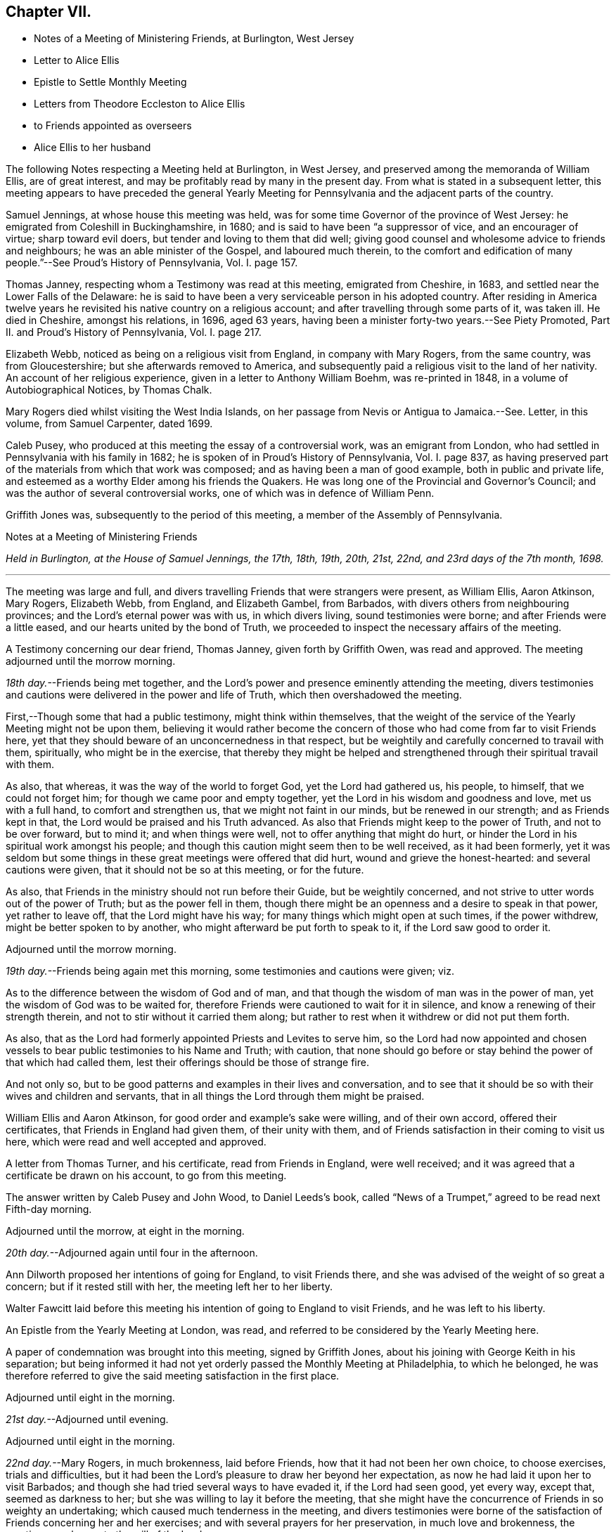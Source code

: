 == Chapter VII.

[.chapter-synopsis]
* Notes of a Meeting of Ministering Friends, at Burlington, West Jersey
* Letter to Alice Ellis
* Epistle to Settle Monthly Meeting
* Letters from Theodore Eccleston to Alice Ellis
* to Friends appointed as overseers
* Alice Ellis to her husband

The following Notes respecting a Meeting held at Burlington, in West Jersey,
and preserved among the memoranda of William Ellis, are of great interest,
and may be profitably read by many in the present day.
From what is stated in a subsequent letter,
this meeting appears to have preceded the general Yearly
Meeting for Pennsylvania and the adjacent parts of the country.

Samuel Jennings, at whose house this meeting was held,
was for some time Governor of the province of West Jersey:
he emigrated from Coleshill in Buckinghamshire, in 1680;
and is said to have been "`a suppressor of vice, and an encourager of virtue;
sharp toward evil doers, but tender and loving to them that did well;
giving good counsel and wholesome advice to friends and neighbours;
he was an able minister of the Gospel, and laboured much therein,
to the comfort and edification of many people.`"--See Proud`'s [.book-title]#History of Pennsylvania#,
Vol. I. page 157.

Thomas Janney, respecting whom a Testimony was read at this meeting,
emigrated from Cheshire, in 1683, and settled near the Lower Falls of the Delaware:
he is said to have been a very serviceable person in his adopted country.
After residing in America twelve years he revisited
his native country on a religious account;
and after travelling through some parts of it, was taken ill.
He died in Cheshire, amongst his relations, in 1696, aged 63 years,
having been a minister forty-two years.--See [.book-title]#Piety Promoted#,
Part II. and Proud`'s [.book-title]#History of Pennsylvania#, Vol. I. page 217.

Elizabeth Webb, noticed as being on a religious visit from England,
in company with Mary Rogers, from the same country, was from Gloucestershire;
but she afterwards removed to America,
and subsequently paid a religious visit to the land of her nativity.
An account of her religious experience, given in a letter to Anthony William Boehm,
was re-printed in 1848, in a volume of Autobiographical Notices, by Thomas Chalk.

Mary Rogers died whilst visiting the West India Islands,
on her passage from Nevis or Antigua to Jamaica.--See.
Letter, in this volume, from Samuel Carpenter, dated 1699.

Caleb Pusey, who produced at this meeting the essay of a controversial work,
was an emigrant from London, who had settled in Pennsylvania with his family in 1682;
he is spoken of in Proud`'s [.book-title]#History of Pennsylvania#, Vol. I. page 837,
as having preserved part of the materials from which that work was composed;
and as having been a man of good example, both in public and private life,
and esteemed as a worthy Elder among his friends the Quakers.
He was long one of the Provincial and Governor`'s Council;
and was the author of several controversial works,
one of which was in defence of William Penn.

Griffith Jones was, subsequently to the period of this meeting,
a member of the Assembly of Pennsylvania.

[.embedded-content-document.minute]
--

[.letter-heading]
Notes at a Meeting of Ministering Friends

[.centered]
_Held in Burlington,
at the House of Samuel Jennings, the 17th, 18th, 19th, 20th, 21st, 22nd,
and 23rd days of the 7th month, 1698._

[.small-break]
'''

The meeting was large and full,
and divers travelling Friends that were strangers were present, as William Ellis,
Aaron Atkinson, Mary Rogers, Elizabeth Webb, from England, and Elizabeth Gambel,
from Barbados, with divers others from neighbouring provinces;
and the Lord`'s eternal power was with us, in which divers living,
sound testimonies were borne; and after Friends were a little eased,
and our hearts united by the bond of Truth,
we proceeded to inspect the necessary affairs of the meeting.

A Testimony concerning our dear friend, Thomas Janney, given forth by Griffith Owen,
was read and approved.
The meeting adjourned until the morrow morning.

_18th day._--Friends being met together,
and the Lord`'s power and presence eminently attending the meeting,
divers testimonies and cautions were delivered in the power and life of Truth,
which then overshadowed the meeting.

First,--Though some that had a public testimony, might think within themselves,
that the weight of the service of the Yearly Meeting might not be upon them,
believing it would rather become the concern of those
who had come from far to visit Friends here,
yet that they should beware of an unconcernedness in that respect,
but be weightily and carefully concerned to travail with them, spiritually,
who might be in the exercise,
that thereby they might be helped and strengthened
through their spiritual travail with them.

As also, that whereas, it was the way of the world to forget God,
yet the Lord had gathered us, his people, to himself, that we could not forget him;
for though we came poor and empty together,
yet the Lord in his wisdom and goodness and love, met us with a full hand,
to comfort and strengthen us, that we might not faint in our minds,
but be renewed in our strength; and as Friends kept in that,
the Lord would be praised and his Truth advanced.
As also that Friends might keep to the power of Truth, and not to be over forward,
but to mind it; and when things were well, not to offer anything that might do hurt,
or hinder the Lord in his spiritual work amongst his people;
and though this caution might seem then to be well received, as it had been formerly,
yet it was seldom but some things in these great meetings were offered that did hurt,
wound and grieve the honest-hearted: and several cautions were given,
that it should not be so at this meeting, or for the future.

As also, that Friends in the ministry should not run before their Guide,
but be weightily concerned, and not strive to utter words out of the power of Truth;
but as the power fell in them,
though there might be an openness and a desire to speak in that power,
yet rather to leave off, that the Lord might have his way;
for many things which might open at such times, if the power withdrew,
might be better spoken to by another, who might afterward be put forth to speak to it,
if the Lord saw good to order it.

[.offset]
Adjourned until the morrow morning.

_19th day._--Friends being again met this morning,
some testimonies and cautions were given; viz.

As to the difference between the wisdom of God and of man,
and that though the wisdom of man was in the power of man,
yet the wisdom of God was to be waited for,
therefore Friends were cautioned to wait for it in silence,
and know a renewing of their strength therein,
and not to stir without it carried them along;
but rather to rest when it withdrew or did not put them forth.

As also, that as the Lord had formerly appointed Priests and Levites to serve him,
so the Lord had now appointed and chosen vessels
to bear public testimonies to his Name and Truth;
with caution,
that none should go before or stay behind the power of that which had called them,
lest their offerings should be those of strange fire.

And not only so, but to be good patterns and examples in their lives and conversation,
and to see that it should be so with their wives and children and servants,
that in all things the Lord through them might be praised.

William Ellis and Aaron Atkinson, for good order and example`'s sake were willing,
and of their own accord, offered their certificates,
that Friends in England had given them, of their unity with them,
and of Friends satisfaction in their coming to visit us here,
which were read and well accepted and approved.

A letter from Thomas Turner, and his certificate, read from Friends in England,
were well received; and it was agreed that a certificate be drawn on his account,
to go from this meeting.

The answer written by Caleb Pusey and John Wood, to Daniel Leeds`'s book,
called "`News of a Trumpet,`" agreed to be read next Fifth-day morning.

[.offset]
Adjourned until the morrow, at eight in the morning.

_20th day._--Adjourned again until four in the afternoon.

Ann Dilworth proposed her intentions of going for England, to visit Friends there,
and she was advised of the weight of so great a concern; but if it rested still with her,
the meeting left her to her liberty.

Walter Fawcitt laid before this meeting his intention of going to England to visit Friends,
and he was left to his liberty.

An Epistle from the Yearly Meeting at London, was read,
and referred to be considered by the Yearly Meeting here.

A paper of condemnation was brought into this meeting, signed by Griffith Jones,
about his joining with George Keith in his separation;
but being informed it had not yet orderly passed the Monthly Meeting at Philadelphia,
to which he belonged,
he was therefore referred to give the said meeting satisfaction in the first place.

[.offset]
Adjourned until eight in the morning.

_21st day._--Adjourned until evening.

[.offset]
Adjourned until eight in the morning.

_22nd day._--Mary Rogers, in much brokenness, laid before Friends,
how that it had not been her own choice, to choose exercises, trials and difficulties,
but it had been the Lord`'s pleasure to draw her beyond her expectation,
as now he had laid it upon her to visit Barbados;
and though she had tried several ways to have evaded it, if the Lord had seen good,
yet every way, except that, seemed as darkness to her;
but she was willing to lay it before the meeting,
that she might have the concurrence of Friends in so weighty an undertaking;
which caused much tenderness in the meeting,
and divers testimonies were borne of the satisfaction
of Friends concerning her and her exercises;
and with several prayers for her preservation, in much love and brokenness,
the meeting gave her up to the will of the Lord.

Agreed that a certificate be drawn on her behalf,
and that the Monthly Meeting at Philadelphia be desired to take care that it be done.

It was proposed to this meeting,
that Richard Hoskins had it on his mind to visit the meetings in Maryland and there-away,
and in Virginia, and he was left to his liberty.

Thomas Turner`'s certificate signed.

_23rd day._--Caleb Pusey`'s answer to Daniel Leeds`'s
"`News of a Trumpet sounding in the Wilderness,
etc.`" was read and agreed that it be published, with amendments,
and the additions noted to be made.

[.offset]
The meeting ended.

--

[.embedded-content-document.letter]
--

[.letter-heading]
William Ellis to His Wife

[.signed-section-context-open]
Burlington, in West Jersey, 27th of 7th mo.
1698.

[.salutation]
Dear and Loving Wife;

After my true love to thee, know that I am indifferent well,
and Aaron Atkinson is come hither,
and now is at the Yearly Meeting for Pennsylvania and thereabouts,
where many Friends from many parts are come up, and the meeting has begun well,
and I hope it will end with thanksgiving and praises to God Almighty.
After this meeting we intend to go towards New England, and into the Isles thereabouts,
and hope to come back into these parts; and if we find ourselves easy,
be sure we shall be glad to return to England again;
but I must not draw conclusions till I see my way clear.
Meanwhile my mind is much exercised for thy welfare,
and that nothing fall too hard on thee.
I sometimes fear ill folks will take an opportunity to foam out their malice at thee,
now that I am gone;
but I consider they will make themselves manifest to be in a great degree void of Christianity.
Above all, seek for patience to bear what may fall to thy lot,
and wisdom to behave thyself properly, both in word and deed;
and in due time the Lord will help thee through.

I received thy letter with what thou sent by Robert Haydook`'s ship, and was glad of it.
I have heard that Henry Coward is deceased, and George Myers also;
but it will not yet enter my mind that George is deceased.
Thou fallest short of giving me account of the affairs of our meeting,
and of the monthly-meeting, and whether you have got a meeting of public-friends or not.
Methinks somebody might have sent me a few lines;
but if the cares of this world and the love to it, drive me out of Friend`'s remembrance,
it is not so with me; for all my exercises, whether at sea or land,
have not driven them out of my mind, nor prevented my hearty prayers for their welfare.
Pray labour to bring the young people to a sense of the Truth,
and of the comeliness of it.

My dear love to all true-hearted Friends,
and especially to Richard Wilkinson and his wife and children; to Thomas Stockdale,
Thomas Atkinson, old Phineas Parkinson and Adam Squire;
I took his letter with more than ordinary gladness.
My love to brother Daniel and his wife, sister Margaret and brothers,
and all my well-minded neighbours;
and if anybody that is disaffected to the government of the Truth inquire of me,
let such know, that what I was in zeal and love to the Truth, I am the same still,
and hope to abide the same; for the love of God abides in my heart,
and my love increaseth to true men more and more.
My bowels often yearn for loose people that profess the Truth,
and such as have done wrong things, and have withstood Friends`' counsel,
because I see that if such die unreconciled to God and his people,
the hand of the Lord will be heavy upon them.
The Lord show mercy to all such, if their day be not over.
I have had good service in the Yearly Meeting.
Blessing and honour be to the holy and merciful name of the Lord forever!

[.signed-section-closing]
This from thy real husband,

[.signed-section-signature]
William Ellis.

--

[.embedded-content-document.epistle]
--

[.letter-heading]
An Epistle from William Ellis sent to Settle Monthly Meeting.

[.signed-section-context-open]
Boston in New England, 20th of 8th mo. 1698.

[.salutation]
Dear Friends,

Though I be far separated from you in body, yet neither length of time,
nor distance of place, hath hitherto cast you out of my remembrance;
and under the sense of true love to you, my secret desires are for your welfare,
and that you all may be preserved in pure love and perfect unity one with another;
and that every one may fervently labour to promote the Truth,
and the good and wholesome order of it; and that wisdom may spring in your assembly,
to show mercy to the weak that are really penitent,
that they may be helped out of their weaknesses;
and that such as are taken in the snares of Satan may be helped;
and as for such as have been found in evil doing, and still remain in it,
and by no means will be restrained, though often advised in great love and tenderness,
let such know that the judgment of Truth is upon their evil doing,
and will be over them while they abide therein; and in the name of the Lord Jesus,
suppress pride and improper liberty in your young people.
Likewise that old people keep out of that grasping spirit
of the world which has blinded the eyes of too many;
and some have been choked by it.
Also in the name of the Lord Jesus Christ,
charge the rich men not to be high-minded nor to trust to uncertain riches,
but in the living God.

Also there are two sorts of people more, for whom my soul, in the sense thereof,
doth often mourn; the one is such as have wives but never a child,
yet are rich in this world; and the other such as never had wife nor child,
and have toiled to get riches in abundance;
and when neither of these two states are willing
to serve the Truth with all their souls and substance.
Now I desire in the love of God, that if any such there be,
that faithful Friends speak to them,
and advise them to discharge themselves of the stewardship they are entrusted with,
so that God may have his honour,
and they the comfort by serving the Truth in their life time.
So whether such will hear or no, Friends will be found clear in the day of the Lord,
and such must bear their own trouble.
And with all your might promote hospitality; and when your tables are filled with plenty,
then remember the poor that are in want.
Judge the cause of the fatherless and plead for the widow,
and feel your bowels warm with tenderness towards the afflicted,
and I am certain the God of heaven will bless you in basket and in store,
and peace and love will increase amongst you;
and the young people will behold your good order, and bless the Lord on your behalf.
Thus with true love to you all, and to honest Friends in your particular meetings,

[.signed-section-closing]
I remain your real friend,

[.signed-section-signature]
William Ellis.

[.postscript]
====

P+++.+++ S.--Know this, that I have visited Friends in Carolina, Virginia, Maryland,
Pennsylvania, East and West Jersey, Long Island, and Rhode Island, mostly,
and now am here at this time with an intent to see Friends, and go back to Pennsylvania.
Robert Heaton is well, Nicholas Wain is well, and hath many fine children.
Martin Wildman and children are well.
James Dilworth`'s wife, I suppose, is gone by this to Barbados, and if she live,
she intends to come for England.
My love to my wife.

====

[.signed-section-signature]
William Ellis

--

[.embedded-content-document.letter]
--

[.letter-heading]
Theodore Eccleston to Alice Ellis.

[.signed-section-context-open]
London, the 25th of the 8th mo. 1698.

[.salutation]
Dear Friend;

I was often desired to write to thee by thy husband before he went hence, and since,
by letters that have come from him, but I have been much in journeys this year,
i have once been beyond sea, in Holland and divers other countries,
where in some places we travelled three and sometimes
four score miles between one meeting and another;
and we were at one town where no public-friend had been for nearly three years.
I think never since Roger Haydock was over.
In those meetings Friends generally speak by an interpreter.
I was absent from home about ten weeks,
and came back about the time thy letter came from thy husband, which we sent thee,
and received thy answer without a direction; but I sent it forward to Pennsylvania,
where I hope it would meet thy husband;
for I expect he might be thereabouts at the time when the
ship that carried thy letter might come there,
for I have received yesterday, another letter from him from thence,
dated in the 6th month, whereby I perceive he was gotten thither,
through the provinces of Virginia and Maryland.
He said nothing to the contrary, so I hope he was well.
Aaron was left behind, not well,
and I think had been much in sickness since he came there.
Thy husband works very hard in meetings, but I hope the Lord will please to preserve him,
and return him safe to us again when he has done his work in those places.

In the meantime it is some comfort to hear of him,
and to consider it is a time of liberty, and no wars this year in those countries;
but that which is more, is, to consider that it is the Lord`'s business that he is in,
to glorify his God and our God,
and to proclaim the day of great salvation which hath visited us,
that others also may enjoy the same love wherewith God hath loved us,
and may come to know and serve and worship God,
and be brought out of the ways of destruction,
wherein multitudes are going on ignorantly, supposing all is well with them.
It is good to be an`' instrument in the hand of the Lord, to save the souls of men,
and that is the work dear William is absent about;
therefore I hope it will not appear long or tedious,
especially considering that that God, whom he serves, is the God of all our mercies,
and I hope doth and will abundantly make up his absence
to thee with the comforts of his Holy Spirit,
to which Holy Spirit manifest within, I truly recommend thee,
desiring the blessings of God inwardly and outwardly may be increased to thee.
So dear friend, with mine and my wife`'s true love to thee,

[.signed-section-closing]
I rest thy assured loving friend,

[.signed-section-signature]
Theodore Eccleston.

[.postscript]
====

P+++.+++ S. Thomas Story and Roger Gill are going to America.

====

--

[.embedded-content-document.letter]
--

[.letter-heading]
A Letter from William Ellis to the Friends appointed as Overseers of the Church at Airton.

[.signed-section-context-open]
Boston, in New England, 9th of 9th mo 1698.

[.salutation]
Kind Friends;

After my kind and dear love to you,
wishing with my whole heart your welfare and your steadfast walking in the Truth,
and that the life of it may fill your hearts, know,
that though I be far separated in body, yet are you not forgotten by me,
but are often in my mind; and often is my mind exercised to this end,
that Truth may prosper amongst you;
and as it hath been thought good to commit to your trust those
things that are for the good of the Church and the honour of God,
my desire hath been and still is,
that you may be truly careful to see that every good work be maintained;
and that where such hath been found short in any, they may be advised in the love of God,
to repent and become anew; and if such be truly gained,
show all tenderness to them that is needful; but if any refuse amendment of life,
show your dislike in the Lord`'s name.

Advise Friends`' children to keep to the Truth,
and that they go not to other people for wives and husbands; but if any offer to do so,
deal with them in tenderness,
and wait that the true sense of their misery which
they are about to bring upon their own heads,
may fill your hearts, and in that deal with them;
and if such will not be gained but go on, when the Lord`'s hand comes to touch them,
and to bring trouble upon them,
your faithful warning may come into their minds and thereby they
may be made to confess to your care of them and love to them.
I have seen, since I left my country, the sad effects of such things,
and how through them our people are scattered, and make confusion,
and become unlike an assembly of saints.
I wish your love may increase to the poor, and fatherless, and widows;
and that in the sense of God`'s love,
you advise such as are rich and have neither wives nor children,
that they be much given to hospitality and to good works:
the day is coming in which such must know that it is better
to serve the Lord with their substance in their day,
then to leave it to their brethren or brethren`'s children,
or to pretend to leave it to serve when they are gone.

Let Friends meet often together, and with a free heart and a willing mind;
and see that Satan be withstood, who leads men to sleep and to idleness;
for it is he that doth this,
let him and them that take his part in it say what they will.
The Lord hath made my arm strong to war against him in that work;
and I hope it will be strengthened through the mighty God of Jacob,
to war against him to the end of my days;
and be sure that you fail not to set true judgment upon the head of that spirit,
I know it envies Truth`'s prosperity and the saving of people`'s souls.
And labour for that which makes for peace; so may your hope increase,
that God will bring you to his kingdom.
Labour also that humility may abound to that degree,
that you may be enabled to wash one another`'s feet;
and that not only the Ten Commandments to Israel be walked in,
but the new commandment given by Christ, that is, That you love one another.
And be sure that advice be given, not to watch over one another with an evil eye;
but where this is seen let sorrow abound;
and mark those that make divisions and sow discord.
The devil hath done more mischief by these things, in this part of the world,
than ever he could do by whipping, branding, imprisoning or hanging on the gallows tree.

And bear with me, if it be an offence to say to you, Finally my brethren,
be all of one mind; and so the God of all peace,
who forgets not the labour of his servants,
nor all the hardships and sorrows endured by night and by day, for this end only,
and no other, that the kingdom of his son Jesus Christ may be exalted: even He,
in due time, will give you to reap the fruit of your labours,
if you continue to the end and faint not.

If this come to your hand, and it be seen good, read it in your First-day meeting,
with my dear love, in the unity of the blessed Spirit of Christ,
who hath washed us from our sins in his own blood,
and will give us an inheritance amongst all them that are sanctified,
if we continue steadfast in faith and good works unto the end.
In this love I dearly salute you all, with all faithful Friends.
By this you may know that I have been over most of these countries,
and now hope to return to Pennsylvania, which is near four hundred miles off,
with many great rivers, sounds, and bays of water between.
These I have passed over before, with much difficulty at times.
If I live to come there, I hope the Lord will open my way; and if it be to return,
be sure I shall be glad.
Pray remember my poor wife, who parted with me freely;
she seems to me to be like the silly dove without its mate, who mourns for its companion;
speak comfortably to her,
and let no one do her wrong in any case that is in your power to set right.
My dear love to her and to Friends of your Monthly Meeting, or elsewhere,
who love the Lord Jesus Christ.
Aaron Atkinson`'s love is to you all.

[.signed-section-closing]
Your real, constant and true friend,

[.signed-section-signature]
William Ellis.

--

It is worthy of notice,
that on the same day on which William Ellis allowed his affection
for his wife to dictate the expressions of fear respecting her,
in the foregoing letter, she addressed the following to him,
showing how groundless were his fears.

[.embedded-content-document.letter]
--

[.letter-heading]
Alice Ellis to Her Husband

[.signed-section-context-open]
Airton, the 9th of the 9th mo. 1698.

[.salutation]
Dear and Loving Husband;

After the salutation of endeared love to thee, by this thou mayst know,
that I have sent thee two letters already;
and I hope thou wilt have received them before this comes to hand;
it would be great satisfaction to my mind to know that thou hadst once heard from me.
Likewise, my love, I have received six letters from thee since thou took shipping,
and they were all great gladness to my mind, and especially thy last,
dated the 26th of the 5th mo.
last, wherein thou signifiedst that thou wast easy both in body and mind;
and I earnestly pray unto the Lord for the continuation of the same,
and that he may still bear thy head over all,
and above all the troublesome seas of opposition,
which I am sensible at times thou meetest withal; but blessed be the Lord!
I am fully satisfied that he will make thee as a fenced city, and a brazen wall,
against all thy opposers, not to be prevailed against.
For this cause I heartily bless God on thy behalf,
that it hath pleased him to spare me to see this day; and I earnestly desire of the Lord,
that I may prize it.

So my dear love, seeing that it hath pleased God to bless us every way,
and to fill us with the new wine of his kingdom, many times to the admiration of my soul,
I can truly say we are engaged above many others to serve him faithfully.
And I earnestly desire thee in that which is beyond words,
to be very careful of thyself every way,
and still mind the inward drawings of the Father`'s love, that thou mayst,
in his acceptable time, fully complete his work which he was pleased to call thee to,
and clear thyself fully in his sight.
Now in the consideration of thy care and love which thou hast had towards me every way,
for my good, and for the loving and good advice I have received at thy hand,
both when near, and far off, in other islands, far remote from me,
the remembrance hereof many times tenders and melts my heart and spirit before the Lord,
so that I cannot word the nearness thou art to me continually.
I daily feel the shedding abroad of the love of God to fill my soul,
and to overcome my spirit, so that he makes up all wants, on all hands,
and on every account: my soul gives him the glory and the praise;
for such are his doings to them that serve him with a willing mind.
And many precious seasons we enjoy in the presence of God,
with the many faithful messengers whom he hath drawn in his love, to visit us;
and many of them, I believe, if not all, remember thee in their prayers to the Lord,
for thy preservation and safety every way;
and many there are whom God hath raised in his infinite love,
to sound forth the day of salvation; and their trumpets have given a certain sound;
and it is a gladdening to my heart to see Truth prosper;
and I believe it will increase from one end of the earth to the other.
The Lord increase it, is the desire of my soul.

So my dear love, let not the care thou hast for me lay over hard upon thee;
for I want for nothing which is good; the Lord makes up all and every want;
only remember me in that bond which cannot be broken.
And in this inexpressible love do I remain,

[.signed-section-closing]
Thy true and loving wife,

[.signed-section-signature]
Alice Ellis.

--
